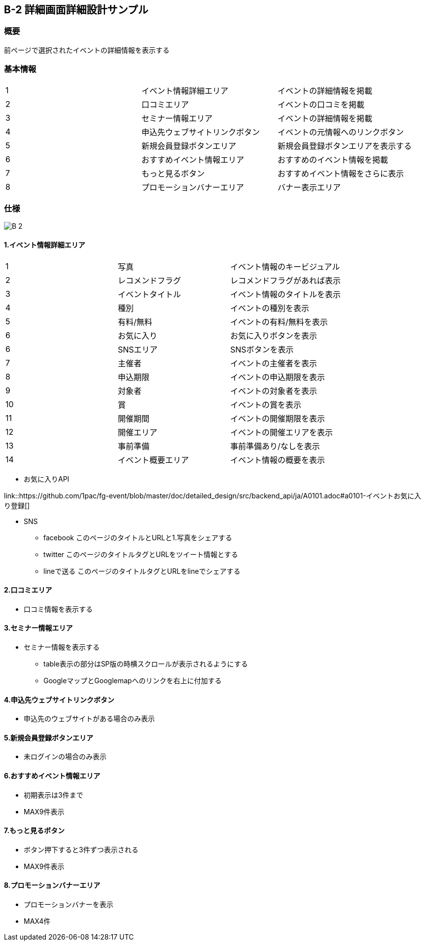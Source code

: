 == B-2 詳細画面詳細設計サンプル

=== 概要

前ページで選択されたイベントの詳細情報を表示する


=== 基本情報

|=================================
|1       |イベント情報詳細エリア    |イベントの詳細情報を掲載
|2       |口コミエリア   |イベントの口コミを掲載
|3       |セミナー情報エリア   |イベントの詳細情報を掲載
|4       |申込先ウェブサイトリンクボタン   |イベントの元情報へのリンクボタン
|5       |新規会員登録ボタンエリア   |新規会員登録ボタンエリアを表示する
|6       |おすすめイベント情報エリア   |おすすめのイベント情報を掲載
|7       |もっと見るボタン   |おすすめイベント情報をさらに表示
|8       |プロモーションバナーエリア   |バナー表示エリア
|=================================


<<<

=== 仕様

image::../assets/B-2.png[]


==== 1.イベント情報詳細エリア

|=================================
|1       |写真    |イベント情報のキービジュアル
|2       |レコメンドフラグ    |レコメンドフラグがあれば表示
|3       |イベントタイトル    |イベント情報のタイトルを表示
|4       |種別    |イベントの種別を表示
|5       |有料/無料    |イベントの有料/無料を表示
|6       |お気に入り    |お気に入りボタンを表示
|6       |SNSエリア    |SNSボタンを表示
|7       |主催者    |イベントの主催者を表示
|8       |申込期限   |イベントの申込期限を表示
|9       |対象者   |イベントの対象者を表示
|10       |賞   |イベントの賞を表示
|11       |開催期間  |イベントの開催期限を表示
|12       |開催エリア   |イベントの開催エリアを表示
|13       |事前準備   |事前準備あり/なしを表示
|14       |イベント概要エリア   |イベント情報の概要を表示
|=================================

** お気に入りAPI

link::https://github.com/1pac/fg-event/blob/master/doc/detailed_design/src/backend_api/ja/A0101.adoc#a0101-イベントお気に入り登録[]

** SNS
*** facebook
このページのタイトルとURLと1.写真をシェアする
*** twitter
このページのタイトルタグとURLをツイート情報とする
*** lineで送る
このページのタイトルタグとURLをlineでシェアする



==== 2.口コミエリア

** 口コミ情報を表示する

==== 3.セミナー情報エリア

** セミナー情報を表示する
*** table表示の部分はSP版の時横スクロールが表示されるようにする
*** GoogleマップとGooglemapへのリンクを右上に付加する

==== 4.申込先ウェブサイトリンクボタン

** 申込先のウェブサイトがある場合のみ表示

==== 5.新規会員登録ボタンエリア

** 未ログインの場合のみ表示

==== 6.おすすめイベント情報エリア

** 初期表示は3件まで
** MAX9件表示

==== 7.もっと見るボタン

** ボタン押下すると3件ずつ表示される
** MAX9件表示

==== 8.プロモーションバナーエリア

** プロモーションバナーを表示
** MAX4件
